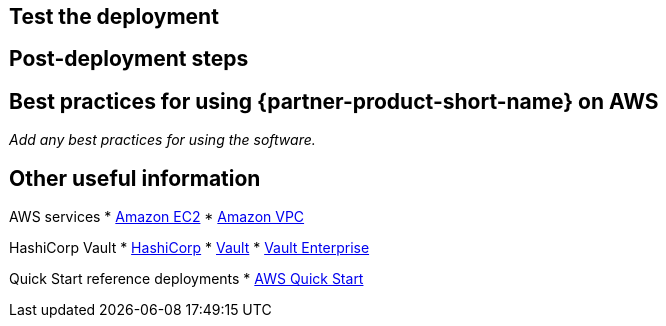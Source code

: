 // Add steps as necessary for accessing the software, post-configuration, and testing. Don’t include full usage instructions for your software, but add links to your product documentation for that information.
//Should any sections not be applicable, remove them

== Test the deployment
// If steps are required to test the deployment, add them here. If not, remove the heading

== Post-deployment steps
// If post-deployment steps are required, add them here. If not, remove the heading

== Best practices for using {partner-product-short-name} on AWS
// Provide post-deployment best practices for using the technology on AWS, including considerations such as migrating data, backups, ensuring high performance, high availability, etc. Link to software documentation for detailed information.

_Add any best practices for using the software._

// == Security
// Provide post-deployment best practices for using the technology on AWS, including considerations such as migrating data, backups, ensuring high performance, high availability, etc. Link to software documentation for detailed information.

// _Add any security-related information._

== Other useful information
//Provide any other information of interest to users, especially focusing on areas where AWS or cloud usage differs from on-premises usage.

AWS services
* http://docs.aws.amazon.com/AWSEC2/latest/WindowsGuide/[Amazon EC2]
* http://aws.amazon.com/documentation/vpc/[Amazon VPC]

HashiCorp Vault
* https://www.hashicorp.com/[HashiCorp]
* https://www.vaultproject.io/[Vault]
* https://www.hashicorp.com/vault.html[Vault Enterprise]

Quick Start reference deployments
* https://aws.amazon.com/quickstart/[AWS Quick Start]